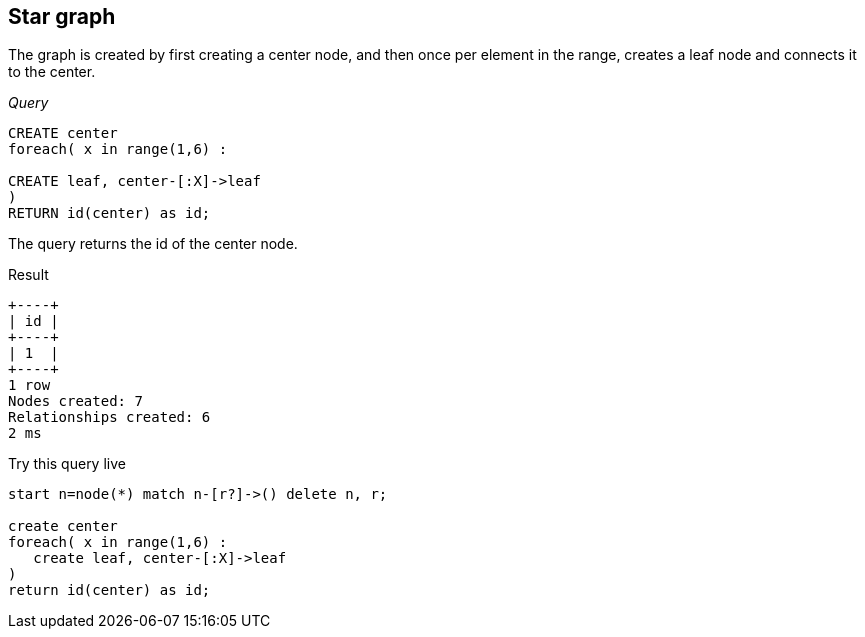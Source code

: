 [[cookbook-star-graph]]
== Star graph ==
The graph is created by first creating a center node, and then once per element in the range, creates a leaf node and connects it to the center.

_Query_

[source,cypher]
----
CREATE center
foreach( x in range(1,6) :

CREATE leaf, center-[:X]->leaf
)
RETURN id(center) as id;
----


The query returns the id of the center node.

.Result
[queryresult]
----
+----+
| id |
+----+
| 1  |
+----+
1 row
Nodes created: 7
Relationships created: 6
2 ms

----



.Try this query live
[console]
----
start n=node(*) match n-[r?]->() delete n, r;

create center
foreach( x in range(1,6) : 
   create leaf, center-[:X]->leaf
)
return id(center) as id;
----

